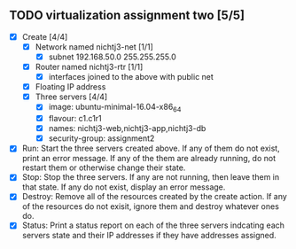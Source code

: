 ** TODO virtualization assignment two [5/5]
- [X] Create [4/4]
      - [X] Network named nichtj3-net [1/1]
            - [X] subnet 192.168.50.0 255.255.255.0
      - [X] Router named nichtj3-rtr [1/1]
            - [X] interfaces joined to the above with public net
      - [X] Floating IP address
      - [X] Three servers [4/4]
            - [X] image: ubuntu-minimal-16.04-x86_64
            - [X] flavour: c1.c1r1
            - [X] names: nichtj3-web,nichtj3-app,nichtj3-db
            - [X] security-group: assignment2
- [X] Run: Start the three servers created above. If any of them do not
  exist, print an error message. If any of the them are already
  running, do not restart them or otherwise change their state.
- [X] Stop: Stop the three servers. If any are not running, then leave
  them in that state. If any do not exist, display an error message.
- [X] Destroy: Remove all of the resources created by the create
  action. If any of the resources do not exisit, ignore them and
  destroy whatever ones do.
- [X] Status: Print a status report on each of the three servers
  indcating each servers state and their IP addresses if they have
  addresses assigned.
